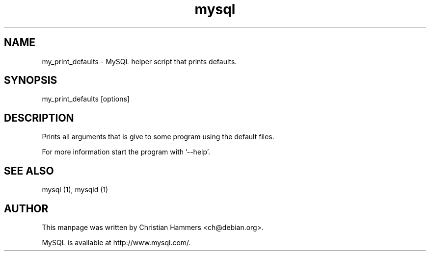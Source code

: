 .TH mysql 1 "17 March 2003" "MySQL 3.23" "MySQL database"
.SH NAME
my_print_defaults \- MySQL helper script that prints defaults.
.SH SYNOPSIS
my_print_defaults [options]
.SH DESCRIPTION
Prints all arguments that is give to some program using the default files.

For more information start the program with '--help'.
.SH "SEE ALSO"
mysql (1), mysqld (1)
.SH AUTHOR
This manpage was written by Christian Hammers <ch@debian.org>.

MySQL is available at http://www.mysql.com/.
.\" end of man page
